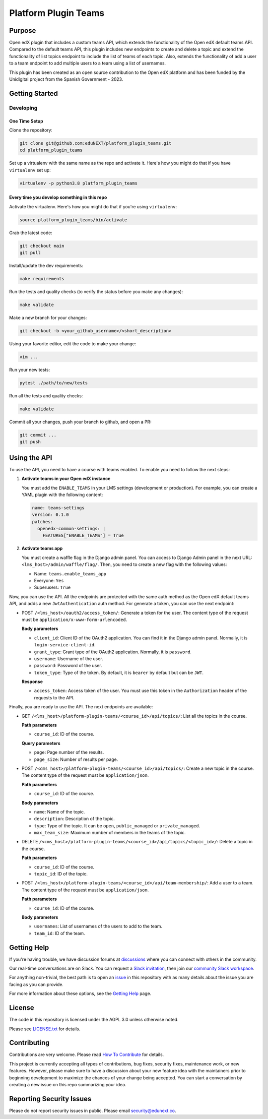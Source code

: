 Platform Plugin Teams
#####################

|ci-badge| |license-badge| |status-badge|


Purpose
*******

Open edX plugin that includes a custom teams API, which extends the
functionality of the Open edX default teams API. Compared to the default teams
API, this plugin includes new endpoints to create and delete a topic and extend
the functionality of list topics endpoint to include the list of teams of each
topic. Also, extends the functionality of add a user to a team endpoint to add
multiple users to a team using a list of usernames.

This plugin has been created as an open source contribution to the Open edX
platform and has been funded by the Unidigital project from the Spanish
Government - 2023.


Getting Started
***************

Developing
==========

One Time Setup
--------------

Clone the repository:

.. code-block:: bash

  git clone git@github.com:eduNEXT/platform_plugin_teams.git
  cd platform_plugin_teams

Set up a virtualenv with the same name as the repo and activate it. Here's how
you might do that if you have ``virtualenv`` set up:

.. code-block:: bash

  virtualenv -p python3.8 platform_plugin_teams

Every time you develop something in this repo
---------------------------------------------

Activate the virtualenv. Here's how you might do that if you're using
``virtualenv``:

.. code-block:: bash

  source platform_plugin_teams/bin/activate

Grab the latest code:

.. code-block:: bash

  git checkout main
  git pull

Install/update the dev requirements:

.. code-block:: bash

  make requirements

Run the tests and quality checks (to verify the status before you make any
changes):

.. code-block:: bash

  make validate

Make a new branch for your changes:

.. code-block:: bash

  git checkout -b <your_github_username>/<short_description>

Using your favorite editor, edit the code to make your change:

.. code-block:: bash

  vim ...

Run your new tests:

.. code-block:: bash

  pytest ./path/to/new/tests

Run all the tests and quality checks:

.. code-block:: bash

  make validate

Commit all your changes, push your branch to github, and open a PR:

.. code-block:: bash

  git commit ...
  git push


Using the API
*************

To use the API, you need to have a course with teams enabled. To enable you
need to follow the next steps:

1. **Activate teams in your Open edX instance**

   You must add the ``ENABLE_TEAMS`` in your LMS settings (development or
   production). For example, you can create a YAML plugin with the following
   content:

   .. code-block:: yaml

    name: teams-settings
    version: 0.1.0
    patches:
      openedx-common-settings: |
        FEATURES["ENABLE_TEAMS"] = True

2. **Activate teams app**

   You must create a waffle flag in the Django admin panel. You can access to
   Django Admin panel in the next URL: ``<lms_host>/admin/waffle/flag/``. Then,
   you need to create a new flag with the following values:

   - Name: ``teams.enable_teams_app``
   - Everyone: ``Yes``
   - Superusers: ``True``

Now, you can use the API. All the endpoints are protected with the same auth
method as the Open edX default teams API, and adds a new ``JwtAuthentication``
auth method. For generate a token, you can use the next endpoint:

- POST ``/<lms_host>/oauth2/access_token/``: Generate a token for the user. The
  content type of the request must be ``application/x-www-form-urlencoded``.

  **Body parameters**

  - ``client_id``: Client ID of the OAuth2 application. You can find it in the
    Django admin panel. Normally, it is ``login-service-client-id``.
  - ``grant_type``: Grant type of the OAuth2 application. Normally, it is
    ``password``.
  - ``username``: Username of the user.
  - ``password``: Password of the user.
  - ``token_type``: Type of the token. By default, it is ``bearer`` by default
    but can be ``JWT``.

  **Response**

  - ``access_token``: Access token of the user. You must use this token in the
    ``Authorization`` header of the requests to the API.

Finally, you are ready to use the API. The next endpoints are available:

- GET ``/<lms_host>/platform-plugin-teams/<course_id>/api/topics/``: List all
  the topics in the course.

  **Path parameters**

  - ``course_id``: ID of the course.

  **Query parameters**

  - ``page``: Page number of the results.
  - ``page_size``: Number of results per page.

- POST ``/<cms_host>/platform-plugin-teams/<course_id>/api/topics/``: Create a
  new topic in the course. The content type of the request must be ``application/json``.

  **Path parameters**

  - ``course_id``: ID of the course.

  **Body parameters**

  - ``name``: Name of the topic.
  - ``description``: Description of the topic.
  - ``type``: Type of the topic. It can be ``open``, ``public_managed`` or
    ``private_managed``.
  - ``max_team_size``: Maximum number of members in the teams of the topic.

- DELETE ``/<cms_host>/platform-plugin-teams/<course_id>/api/topics/<topic_id>/``:
  Delete a topic in the course.

  **Path parameters**

  - ``course_id``: ID of the course.
  - ``topic_id``: ID of the topic.

- POST ``/<lms_host>/platform-plugin-teams/<course_id>/api/team-membership/``:
  Add a user to a team. The content type of the request must be ``application/json``.

  **Path parameters**

  - ``course_id``: ID of the course.

  **Body parameters**

  - ``usernames``: List of usernames of the users to add to the team.
  - ``team_id``: ID of the team.


Getting Help
************

If you're having trouble, we have discussion forums at `discussions`_ where you
can connect with others in the community.

Our real-time conversations are on Slack. You can request a
`Slack invitation`_, then join our `community Slack workspace`_.

For anything non-trivial, the best path is to open an `issue`_ in this
repository with as many details about the issue you are facing as you
can provide.

For more information about these options, see the `Getting Help`_ page.

.. _discussions: https://discuss.openedx.org
.. _Slack invitation: https://openedx.org/slack
.. _community Slack workspace: https://openedx.slack.com/
.. _issue: https://github.com/eduNEXT/platform-plugin-teams/issues
.. _Getting Help: https://openedx.org/getting-help


License
*******

The code in this repository is licensed under the AGPL 3.0 unless otherwise noted.

Please see `LICENSE.txt <LICENSE.txt>`_ for details.


Contributing
************

Contributions are very welcome. Please read `How To Contribute`_ for details.

This project is currently accepting all types of contributions, bug fixes,
security fixes, maintenance work, or new features.  However, please make sure
to have a discussion about your new feature idea with the maintainers prior to
beginning development to maximize the chances of your change being accepted.
You can start a conversation by creating a new issue on this repo summarizing
your idea.

.. _How To Contribute: https://openedx.org/r/how-to-contribute


Reporting Security Issues
*************************

Please do not report security issues in public. Please email security@edunext.co.

.. It's not required by our contractor at the moment but can be published later
.. .. |pypi-badge| image:: https://img.shields.io/pypi/v/platform-plugin-teams.svg
    :target: https://pypi.python.org/pypi/platform-plugin-teams/
    :alt: PyPI

.. |ci-badge| image:: https://github.com/openedx/platform-plugin-teams/actions/workflows/ci.yml/badge.svg?branch=main
    :target: https://github.com/openedx/platform-plugin-teams/actions
    :alt: CI

.. |license-badge| image:: https://img.shields.io/github/license/openedx/platform-plugin-teams.svg
    :target: https://github.com/openedx/platform-plugin-teams/blob/main/LICENSE.txt
    :alt: License

.. .. |status-badge| image:: https://img.shields.io/badge/Status-Experimental-yellow
..  |status-badge| image:: https://img.shields.io/badge/Status-Maintained-brightgreen
.. .. |status-badge| image:: https://img.shields.io/badge/Status-Deprecated-orange
.. .. |status-badge| image:: https://img.shields.io/badge/Status-Unsupported-red
